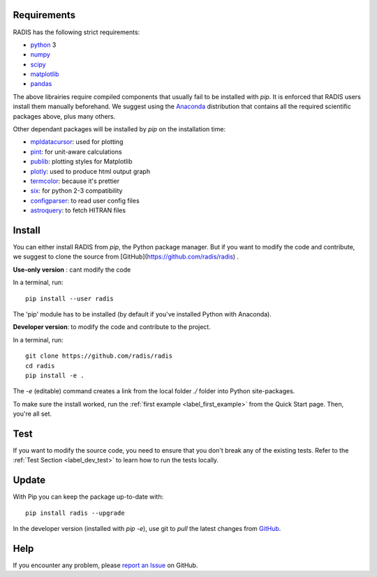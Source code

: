 .. _label_install:
Requirements
============

RADIS has the following strict requirements:

- `python <https://www.python.org/>`_ 3
- `numpy <http://www.numpy.org/>`_
- `scipy <https://www.scipy.org/>`_ 
- `matplotlib <https://matplotlib.org/>`_
- `pandas <https://pandas.pydata.org/>`_ 

The above librairies require compiled components that usually fail to be 
installed with `pip`. It is enforced that RADIS users install them manually 
beforehand. We suggest using the `Anaconda <https://www.anaconda.com/download/>`_ 
distribution that contains all the required scientific packages above, plus 
many others. 

Other dependant packages will be installed by `pip` on the installation 
time:

- `mpldatacursor <https://github.com/joferkington/mpldatacursor>`_: used for plotting 
- `pint <https://pint.readthedocs.io>`_: for unit-aware calculations 
- `publib <https://github.com/erwanp/publib>`_: plotting styles for Matplotlib
- `plotly <https://plot.ly/>`_: used to produce html output graph
- `termcolor <https://pypi.python.org/pypi/termcolor>`_: because it's prettier
- `six <https://pypi.python.org/pypi/six>`_: for python 2-3 compatibility
- `configparser <https://pypi.python.org/pypi/configparser>`_: to read user config files
- `astroquery <https://astroquery.readthedocs.io/en/latest/>`_: to fetch HITRAN files


Install
=======

You can either install RADIS from `pip`, the Python package manager. But if 
you want to modify the code and contribute, we suggest to clone the source 
from [GitHub](https://github.com/radis/radis) .  

**Use-only version** : cant modify the code

In a terminal, run::

    pip install --user radis

The 'pip' module has to be installed (by default if you've installed Python
with Anaconda). 

**Developer version**: to modify the code and contribute to the 
project. 

In a terminal, run::

    git clone https://github.com/radis/radis
    cd radis
    pip install -e .

The `-e` (editable) command creates a link from the local folder `./` folder into Python 
site-packages.

To make sure the install worked, run the :ref:`first example <label_first_example>`
from the Quick Start page. Then, you're all set. 


Test 
====

If you want to modify the source code, you need to ensure that you don't break
any of the existing tests. 
Refer to the :ref:`Test Section <label_dev_test>` to learn how to run the 
tests locally. 



Update 
======

With Pip you can keep the package up-to-date with::

    pip install radis --upgrade


In the developer version (installed with `pip -e`), use git to `pull` the latest changes from 
`GitHub <https://github.com/radis/radis>`_.


Help
====

If you encounter any problem, please `report an Issue <https://github.com/radis/radis/issues?utf8=%E2%9C%93&q=is%3Aissue>`_ on GitHub.  




